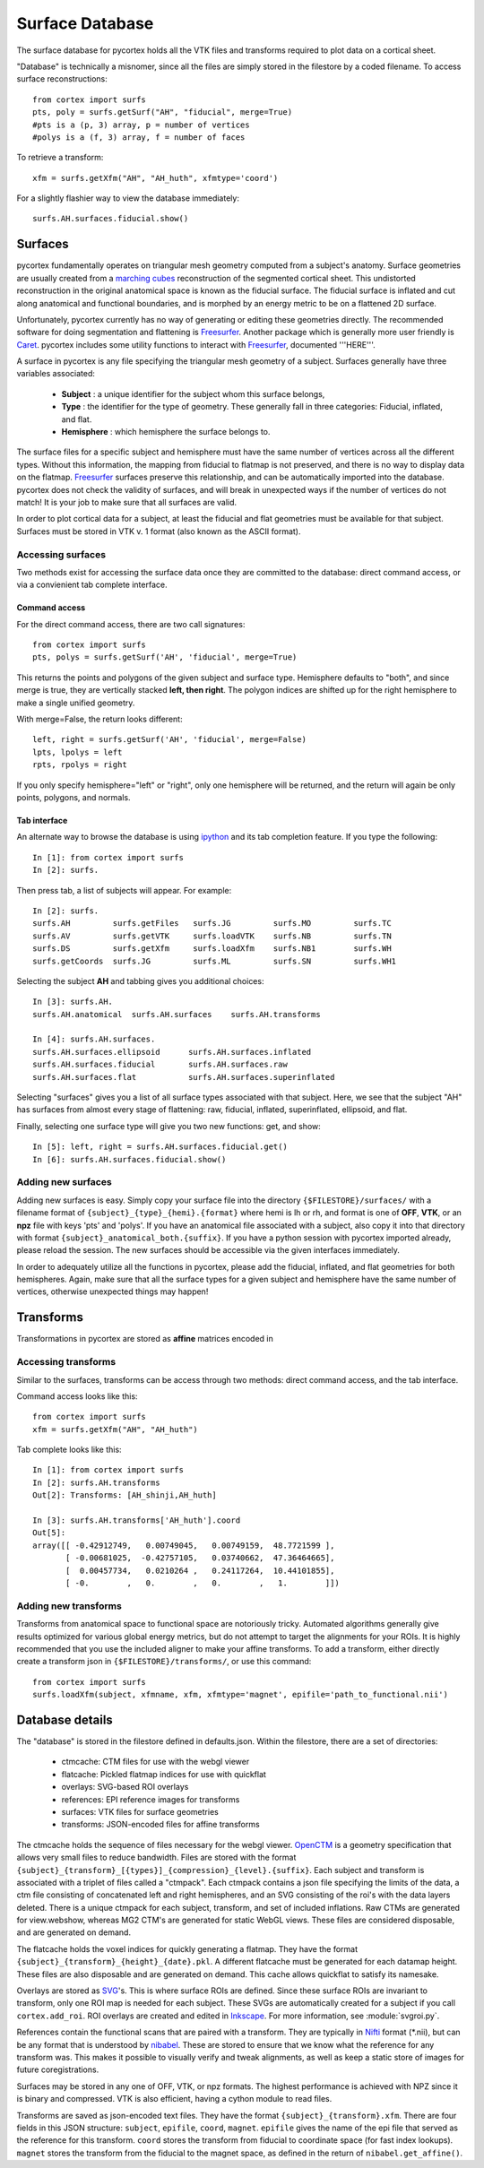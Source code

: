 Surface Database
================
The surface database for pycortex holds all the VTK files and transforms required to plot data on a cortical sheet.

"Database" is technically a misnomer, since all the files are simply stored in the filestore by a coded filename. To access surface reconstructions::

    from cortex import surfs
    pts, poly = surfs.getSurf("AH", "fiducial", merge=True)
    #pts is a (p, 3) array, p = number of vertices
    #polys is a (f, 3) array, f = number of faces

To retrieve a transform::

    xfm = surfs.getXfm("AH", "AH_huth", xfmtype='coord')

For a slightly flashier way to view the database immediately::

    surfs.AH.surfaces.fiducial.show()

Surfaces
--------
pycortex fundamentally operates on triangular mesh geometry computed from a subject's anatomy. Surface geometries are usually created from a `marching cubes`_ reconstruction of the segmented cortical sheet. This undistorted reconstruction in the original anatomical space is known as the fiducial surface. The fiducial surface is inflated and cut along anatomical and functional boundaries, and is morphed by an energy metric to be on a flattened 2D surface.

Unfortunately, pycortex currently has no way of generating or editing these geometries directly. The recommended software for doing segmentation and flattening is Freesurfer_. Another package which is generally more user friendly is Caret_. pycortex includes some utility functions to interact with Freesurfer_, documented '''HERE'''.

A surface in pycortex is any file specifying the triangular mesh geometry of a subject. Surfaces generally have three variables associated:

    * **Subject** : a unique identifier for the subject whom this surface belongs,
    * **Type** : the identifier for the type of geometry. These generally fall in three categories: Fiducial, inflated, and flat.
    * **Hemisphere** : which hemisphere the surface belongs to.

The surface files for a specific subject and hemisphere must have the same number of vertices across all the different types. Without this information, the mapping from fiducial to flatmap is not preserved, and there is no way to display data on the flatmap. Freesurfer_ surfaces preserve this relationship, and can be automatically imported into the database. pycortex does not check the validity of surfaces, and will break in unexpected ways if the number of vertices do not match! It is your job to make sure that all surfaces are valid.

In order to plot cortical data for a subject, at least the fiducial and flat geometries must be available for that subject. Surfaces must be stored in VTK v. 1 format (also known as the ASCII format).

.. _marching cubes: http://en.wikipedia.org/wiki/Marching_cubes
.. _Caret: http://brainvis.wustl.edu/wiki/index.php/Main_Page
.. _Freesurfer: http://surfer.nmr.mgh.harvard.edu/

Accessing surfaces
^^^^^^^^^^^^^^^^^^
Two methods exist for accessing the surface data once they are committed to the database: direct command access, or via a convienient tab complete interface.

Command access
""""""""""""""
For the direct command access, there are two call signatures::

    from cortex import surfs
    pts, polys = surfs.getSurf('AH', 'fiducial', merge=True)

This returns the points and polygons of the given subject and surface type. Hemisphere defaults to "both", and since merge is true, they are vertically stacked **left, then right**. The polygon indices are shifted up for the right hemisphere to make a single unified geometry.

With merge=False, the return looks different::

    left, right = surfs.getSurf('AH', 'fiducial', merge=False)
    lpts, lpolys = left
    rpts, rpolys = right

If you only specify hemisphere="left" or "right", only one hemisphere will be returned, and the return will again be only points, polygons, and normals.

Tab interface
"""""""""""""
An alternate way to browse the database is using ipython_ and its tab completion feature. If you type the following::

    In [1]: from cortex import surfs
    In [2]: surfs.

Then press tab, a list of subjects will appear. For example::

    In [2]: surfs.
    surfs.AH         surfs.getFiles   surfs.JG         surfs.MO         surfs.TC
    surfs.AV         surfs.getVTK     surfs.loadVTK    surfs.NB         surfs.TN
    surfs.DS         surfs.getXfm     surfs.loadXfm    surfs.NB1        surfs.WH
    surfs.getCoords  surfs.JG         surfs.ML         surfs.SN         surfs.WH1

Selecting the subject **AH** and tabbing gives you additional choices::

    In [3]: surfs.AH.
    surfs.AH.anatomical  surfs.AH.surfaces    surfs.AH.transforms

    In [4]: surfs.AH.surfaces.
    surfs.AH.surfaces.ellipsoid      surfs.AH.surfaces.inflated
    surfs.AH.surfaces.fiducial       surfs.AH.surfaces.raw
    surfs.AH.surfaces.flat           surfs.AH.surfaces.superinflated

Selecting "surfaces" gives you a list of all surface types associated with that subject. Here, we see that the subject "AH" has surfaces from almost every stage of flattening: raw, fiducial, inflated, superinflated, ellipsoid, and flat.

Finally, selecting one surface type will give you two new functions: get, and show::
    
    In [5]: left, right = surfs.AH.surfaces.fiducial.get()
    In [6]: surfs.AH.surfaces.fiducial.show()

.. _ipython: http://ipython.org/

Adding new surfaces
^^^^^^^^^^^^^^^^^^^
Adding new surfaces is easy. Simply copy your surface file into the directory ``{$FILESTORE}/surfaces/`` with a filename format of ``{subject}_{type}_{hemi}.{format}`` where hemi is lh or rh, and format is one of **OFF**, **VTK**, or an **npz** file with keys 'pts' and 'polys'. If you have an anatomical file associated with a subject, also copy it into that directory with format ``{subject}_anatomical_both.{suffix}``. If you have a python session with pycortex imported already, please reload the session. The new surfaces should be accessible via the given interfaces immediately.

In order to adequately utilize all the functions in pycortex, please add the fiducial, inflated, and flat geometries for both hemispheres. Again, make sure that all the surface types for a given subject and hemisphere have the same number of vertices, otherwise unexpected things may happen!

Transforms
----------
Transformations in pycortex are stored as **affine** matrices encoded in 

Accessing transforms
^^^^^^^^^^^^^^^^^^^^
Similar to the surfaces, transforms can be access through two methods: direct command access, and the tab interface.

Command access looks like this::

    from cortex import surfs
    xfm = surfs.getXfm("AH", "AH_huth")

Tab complete looks like this::

    In [1]: from cortex import surfs
    In [2]: surfs.AH.transforms
    Out[2]: Transforms: [AH_shinji,AH_huth]

    In [3]: surfs.AH.transforms['AH_huth'].coord
    Out[5]: 
    array([[ -0.42912749,   0.00749045,   0.00749159,  48.7721599 ],
           [ -0.00681025,  -0.42757105,   0.03740662,  47.36464665],
           [  0.00457734,   0.0210264 ,   0.24117264,  10.44101855],
           [ -0.        ,   0.        ,   0.        ,   1.        ]])


Adding new transforms
^^^^^^^^^^^^^^^^^^^^^
Transforms from anatomical space to functional space are notoriously tricky. Automated algorithms generally give results optimized for various global energy metrics, but do not attempt to target the alignments for your ROIs. It is highly recommended that you use the included aligner to make your affine transforms. To add a transform, either directly create a transform json in ``{$FILESTORE}/transforms/``, or use this command::

    from cortex import surfs
    surfs.loadXfm(subject, xfmname, xfm, xfmtype='magnet', epifile='path_to_functional.nii')

Database details
----------------
The "database" is stored in the filestore defined in defaults.json. Within the filestore, there are a set of directories:

    * ctmcache: CTM files for use with the webgl viewer
    * flatcache: Pickled flatmap indices for use with quickflat
    * overlays: SVG-based ROI overlays
    * references: EPI reference images for transforms
    * surfaces: VTK files for surface geometries
    * transforms: JSON-encoded files for affine transforms

The ctmcache holds the sequence of files necessary for the webgl viewer. OpenCTM_ is a geometry specification that allows very small files to reduce bandwidth. Files are stored with the format ``{subject}_{transform}_[{types}]_{compression}_{level}.{suffix}``. Each subject and transform is associated with a triplet of files called a "ctmpack". Each ctmpack contains a json file specifying the limits of the data, a ctm file consisting of concatenated left and right hemispheres, and an SVG consisting of the roi's with the data layers deleted. There is a unique ctmpack for each subject, transform, and set of included inflations. Raw CTMs are generated for view.webshow, whereas MG2 CTM's are generated for static WebGL views. These files are considered disposable, and are generated on demand.

The flatcache holds the voxel indices for quickly generating a flatmap. They have the format ``{subject}_{transform}_{height}_{date}.pkl``. A different flatcache must be generated for each datamap height. These files are also disposable and are generated on demand. This cache allows quickflat to satisfy its namesake.

Overlays are stored as SVG_'s. This is where surface ROIs are defined. Since these surface ROIs are invariant to transform, only one ROI map is needed for each subject. These SVGs are automatically created for a subject if you call ``cortex.add_roi``. ROI overlays are created and edited in Inkscape_. For more information, see :module:`svgroi.py`.

References contain the functional scans that are paired with a transform. They are typically in Nifti_ format (*.nii), but can be any format that is understood by nibabel_. These are stored to ensure that we know what the reference for any transform was. This makes it possible to visually verify and tweak alignments, as well as keep a static store of images for future coregistrations.

Surfaces may be stored in any one of OFF, VTK, or npz formats. The highest performance is achieved with NPZ since it is binary and compressed. VTK is also efficient, having a cython module to read files.

Transforms are saved as json-encoded text files. They have the format ``{subject}_{transform}.xfm``. There are four fields in this JSON structure: ``subject``, ``epifile``, ``coord``, ``magnet``. ``epifile`` gives the name of the epi file that served as the reference for this transform. ``coord`` stores the transform from fiducial to coordinate space (for fast index lookups). ``magnet`` stores the transform from the fiducial to the magnet space, as defined in the return of ``nibabel.get_affine()``.

.. _OpenCTM: http://openctm.sourceforge.net/
.. _SVG: http://en.wikipedia.org/wiki/Scalable_Vector_Graphics
.. _Inkscape: http://inkscape.org/
.. _Nifti: http://nifti.nimh.nih.gov/nifti-1/
.. _nibabel: http://nipy.sourceforge.net/nibabel/